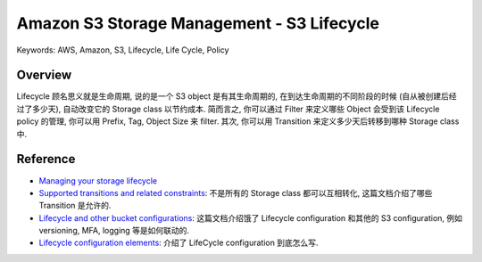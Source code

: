 Amazon S3 Storage Management - S3 Lifecycle
==============================================================================
Keywords: AWS, Amazon, S3, Lifecycle, Life Cycle, Policy


Overview
------------------------------------------------------------------------------
Lifecycle 顾名思义就是生命周期, 说的是一个 S3 object 是有其生命周期的, 在到达生命周期的不同阶段的时候 (自从被创建后经过了多少天), 自动改变它的 Storage class 以节约成本. 简而言之, 你可以通过 Filter 来定义哪些 Object 会受到该 Lifecycle policy 的管理, 你可以用 Prefix, Tag, Object Size 来 filter. 其次, 你可以用 Transition 来定义多少天后转移到哪种 Storage class 中.


Reference
------------------------------------------------------------------------------
- `Managing your storage lifecycle <https://docs.aws.amazon.com/AmazonS3/latest/userguide/object-lifecycle-mgmt.html>`_
- `Supported transitions and related constraints <https://docs.aws.amazon.com/AmazonS3/latest/userguide/lifecycle-transition-general-considerations.html#lifecycle-general-considerations-transition-sc>`_: 不是所有的 Storage class 都可以互相转化, 这篇文档介绍了哪些 Transition 是允许的.
- `Lifecycle and other bucket configurations <https://docs.aws.amazon.com/AmazonS3/latest/userguide/lifecycle-and-other-bucket-config.html>`_: 这篇文档介绍饿了 Lifecycle configuration 和其他的 S3 configuration, 例如 versioning, MFA, logging 等是如何联动的.
- `Lifecycle configuration elements <https://docs.aws.amazon.com/AmazonS3/latest/userguide/intro-lifecycle-rules.html>`_: 介绍了 LifeCycle configuration 到底怎么写.
